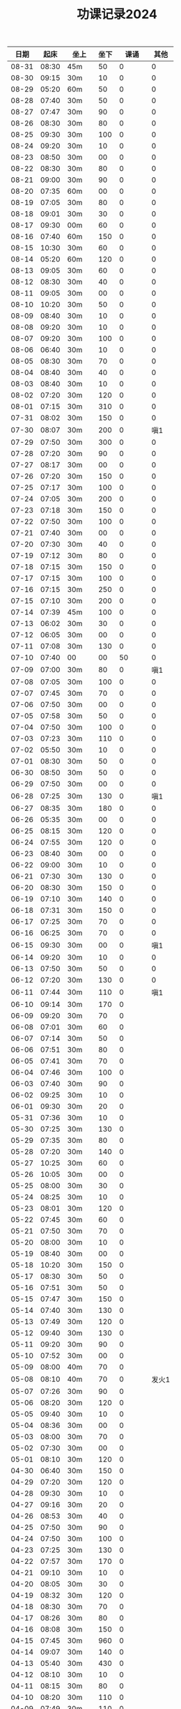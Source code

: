 #+TITLE: 功课记录2024
#+STARTUP: hidestars
#+HTML_HEAD: <link rel="stylesheet" type="text/css" href="../worg.css" />
#+OPTIONS: H:7 num:nil toc:t \n:nil ::t |:t ^:nil -:nil f:t *:t <:t
#+LANGUAGE: cn-zh

|  日期 |  起床 | 坐上  | 坐下 |    课诵 |  其他 |
|-------+-------+-------+------+---------+-------|
| 08-31 | 08:30 | 45m   |   50 |       0 |     0 |
| 08-30 | 09:15 | 30m   |   10 |       0 |     0 |
| 08-29 | 05:20 | 60m   |   50 |       0 |     0 |
| 08-28 | 07:40 | 30m   |   50 |       0 |     0 |
| 08-27 | 07:47 | 30m   |   90 |       0 |     0 |
| 08-26 | 08:30 | 30m   |   80 |       0 |     0 |
| 08-25 | 09:30 | 30m   |  100 |       0 |     0 |
| 08-24 | 09:20 | 30m   |   10 |       0 |     0 |
| 08-23 | 08:50 | 30m   |   00 |       0 |     0 |
| 08-22 | 08:30 | 30m   |   80 |       0 |     0 |
| 08-21 | 09:00 | 30m   |   90 |       0 |     0 |
| 08-20 | 07:35 | 60m   |   00 |       0 |     0 |
| 08-19 | 07:05 | 30m   |   80 |       0 |     0 |
| 08-18 | 09:01 | 30m   |   30 |       0 |     0 |
| 08-17 | 09:30 | 00m   |   60 |       0 |     0 |
| 08-16 | 07:40 | 60m   |  150 |       0 |     0 |
| 08-15 | 10:30 | 30m   |   60 |       0 |     0 |
| 08-14 | 05:20 | 60m   |  120 |       0 |     0 |
| 08-13 | 09:05 | 30m   |   60 |       0 |     0 |
| 08-12 | 08:30 | 30m   |   40 |       0 |     0 |
| 08-11 | 09:05 | 30m   |   00 |       0 |     0 |
| 08-10 | 10:20 | 30m   |   50 |       0 |     0 |
| 08-09 | 08:40 | 30m   |   10 |       0 |     0 |
| 08-08 | 09:20 | 30m   |   10 |       0 |     0 |
| 08-07 | 09:20 | 30m   |  100 |       0 |     0 |
| 08-06 | 06:40 | 30m   |   10 |       0 |     0 |
| 08-05 | 08:30 | 30m   |   70 |       0 |     0 |
| 08-04 | 08:40 | 30m   |   40 |       0 |     0 |
| 08-03 | 08:40 | 30m   |   10 |       0 |     0 |
| 08-02 | 07:20 | 30m   |  120 |       0 |     0 |
| 08-01 | 07:15 | 30m   |  310 |       0 |     0 |
| 07-31 | 08:02 | 30m   |  150 |       0 |     0 |
| 07-30 | 08:07 | 30m   |  200 |       0 |   嗔1 |
| 07-29 | 07:50 | 30m   |  300 |       0 |     0 |
| 07-28 | 07:20 | 30m   |   90 |       0 |     0 |
| 07-27 | 08:17 | 30m   |   00 |       0 |     0 |
| 07-26 | 07:20 | 30m   |  150 |       0 |     0 |
| 07-25 | 07:17 | 30m   |  100 |       0 |     0 |
| 07-24 | 07:05 | 30m   |  200 |       0 |     0 |
| 07-23 | 07:18 | 30m   |  150 |       0 |     0 |
| 07-22 | 07:50 | 30m   |  100 |       0 |     0 |
| 07-21 | 07:40 | 30m   |   00 |       0 |     0 |
| 07-20 | 07:30 | 30m   |   40 |       0 |     0 |
| 07-19 | 07:12 | 30m   |   80 |       0 |     0 |
| 07-18 | 07:15 | 30m   |  150 |       0 |     0 |
| 07-17 | 07:15 | 30m   |  100 |       0 |     0 |
| 07-16 | 07:15 | 30m   |  250 |       0 |     0 |
| 07-15 | 07:10 | 30m   |  200 |       0 |     0 |
| 07-14 | 07:39 | 45m   |  100 |       0 |     0 |
| 07-13 | 06:02 | 30m   |   30 |       0 |     0 |
| 07-12 | 06:05 | 30m   |   00 |       0 |     0 |
| 07-11 | 07:08 | 30m   |  130 |       0 |     0 |
| 07-10 | 07:40 | 00    |   00 |      50 |     0 |
| 07-09 | 07:00 | 30m   |   80 |       0 |   嗔1 |
| 07-08 | 07:05 | 30m   |  100 |       0 |     0 |
| 07-07 | 07:45 | 30m   |   70 |       0 |     0 |
| 07-06 | 07:50 | 30m   |   00 |       0 |     0 |
| 07-05 | 07:58 | 30m   |   50 |       0 |     0 |
| 07-04 | 07:50 | 30m   |  100 |       0 |     0 |
| 07-03 | 07:23 | 30m   |  110 |       0 |     0 |
| 07-02 | 05:50 | 30m   |   10 |       0 |     0 |
| 07-01 | 08:30 | 30m   |   50 |       0 |     0 |
| 06-30 | 08:50 | 30m   |   50 |       0 |     0 |
| 06-29 | 07:50 | 30m   |   00 |       0 |     0 |
| 06-28 | 07:25 | 30m   |  130 |       0 |   嗔1 |
| 06-27 | 08:35 | 30m   |  180 |       0 |     0 |
| 06-26 | 05:35 | 30m   |   00 |       0 |     0 |
| 06-25 | 08:15 | 30m   |  120 |       0 |     0 |
| 06-24 | 07:55 | 30m   |  120 |       0 |     0 |
| 06-23 | 08:40 | 30m   |   00 |       0 |     0 |
| 06-22 | 09:00 | 30m   |   10 |       0 |     0 |
| 06-21 | 07:30 | 30m   |  130 |       0 |     0 |
| 06-20 | 08:30 | 30m   |  150 |       0 |     0 |
| 06-19 | 07:10 | 30m   |  140 |       0 |     0 |
| 06-18 | 07:31 | 30m   |  150 |       0 |     0 |
| 06-17 | 07:25 | 30m   |   70 |       0 |     0 |
| 06-16 | 06:25 | 30m   |   70 |       0 |     0 |
| 06-15 | 09:30 | 30m   |   00 |       0 |   嗔1 |
| 06-14 | 09:20 | 30m   |   10 |       0 |     0 |
| 06-13 | 07:50 | 30m   |   50 |       0 |     0 |
| 06-12 | 07:20 | 30m   |  130 |       0 |     0 |
| 06-11 | 07:44 | 30m   |  110 |       0 |   嗔1 |
| 06-10 | 09:14 | 30m   |  170 |       0 |       |
| 06-09 | 09:20 | 30m   |   70 |       0 |       |
| 06-08 | 07:01 | 30m   |   60 |       0 |       |
| 06-07 | 07:14 | 30m   |   50 |       0 |       |
| 06-06 | 07:51 | 30m   |   80 |       0 |       |
| 06-05 | 07:41 | 30m   |   70 |       0 |       |
| 06-04 | 07:46 | 30m   |  100 |       0 |       |
| 06-03 | 07:40 | 30m   |   90 |       0 |       |
| 06-02 | 09:25 | 30m   |   10 |       0 |       |
| 06-01 | 09:30 | 30m   |   20 |       0 |       |
| 05-31 | 07:36 | 30m   |   10 |       0 |       |
| 05-30 | 07:25 | 30m   |  130 |       0 |       |
| 05-29 | 07:35 | 30m   |   80 |       0 |       |
| 05-28 | 07:20 | 30m   |  140 |       0 |       |
| 05-27 | 10:25 | 30m   |   60 |       0 |       |
| 05-26 | 10:05 | 30m   |   00 |       0 |       |
| 05-25 | 08:00 | 30m   |   30 |       0 |       |
| 05-24 | 08:25 | 30m   |   10 |       0 |       |
| 05-23 | 08:01 | 30m   |  120 |       0 |       |
| 05-22 | 07:45 | 30m   |   60 |       0 |       |
| 05-21 | 07:50 | 30m   |   70 |       0 |       |
| 05-20 | 08:00 | 30m   |   10 |       0 |       |
| 05-19 | 08:40 | 30m   |   00 |       0 |       |
| 05-18 | 10:20 | 30m   |  150 |       0 |       |
| 05-17 | 08:30 | 30m   |   50 |       0 |       |
| 05-16 | 07:51 | 30m   |   50 |       0 |       |
| 05-15 | 07:47 | 30m   |  150 |       0 |       |
| 05-14 | 07:40 | 30m   |  130 |       0 |       |
| 05-13 | 07:49 | 30m   |  120 |       0 |       |
| 05-12 | 09:40 | 30m   |  130 |       0 |       |
| 05-11 | 09:20 | 30m   |   90 |       0 |       |
| 05-10 | 07:52 | 30m   |   00 |       0 |       |
| 05-09 | 08:00 | 40m   |   70 |       0 |       |
| 05-08 | 08:10 | 40m   |   70 |       0 | 发火1 |
| 05-07 | 07:26 | 30m   |   90 |       0 |       |
| 05-06 | 08:20 | 30m   |  120 |       0 |       |
| 05-05 | 09:40 | 30m   |   10 |       0 |       |
| 05-04 | 08:36 | 30m   |   00 |       0 |       |
| 05-03 | 08:00 | 30m   |   70 |       0 |       |
| 05-02 | 07:30 | 30m   |   00 |       0 |       |
| 05-01 | 08:10 | 30m   |  120 |       0 |       |
| 04-30 | 06:40 | 30m   |  150 |       0 |       |
| 04-29 | 07:20 | 30m   |  120 |       0 |       |
| 04-28 | 09:30 | 30m   |   10 |       0 |       |
| 04-27 | 09:16 | 30m   |   20 |       0 |       |
| 04-26 | 08:53 | 30m   |   40 |       0 |       |
| 04-25 | 07:50 | 30m   |   90 |       0 |       |
| 04-24 | 07:50 | 30m   |  100 |       0 |       |
| 04-23 | 07:25 | 30m   |  130 |       0 |       |
| 04-22 | 07:57 | 30m   |  170 |       0 |       |
| 04-21 | 09:10 | 30m   |   10 |       0 |       |
| 04-20 | 08:05 | 30m   |   30 |       0 |       |
| 04-19 | 08:32 | 30m   |  120 |       0 |       |
| 04-18 | 08:30 | 30m   |   70 |       0 |       |
| 04-17 | 08:26 | 30m   |   80 |       0 |       |
| 04-16 | 08:08 | 30m   |  150 |       0 |       |
| 04-15 | 07:45 | 30m   |  960 |       0 |       |
| 04-14 | 09:07 | 30m   |  140 |       0 |       |
| 04-13 | 05:40 | 30m   |  430 |       0 |       |
| 04-12 | 08:10 | 30m   |   10 |       0 |       |
| 04-11 | 08:15 | 30m   |   80 |       0 |       |
| 04-10 | 08:20 | 30m   |  110 |       0 |       |
| 04-09 | 07:49 | 30m   |  110 |       0 |       |
| 04-08 | 07:25 | 60m   |  110 |       0 |       |
| 04-07 | 08:30 | 30m   |  130 |       0 |       |
| 04-06 | 09:30 | 30*3m |  100 | 金刚经1 |     0 |
| 04-05 | 07:50 | 30m   |  140 |       0 |       |
| 04-04 | 08:30 | 30m   |  140 |       0 |       |
| 04-03 | 08:02 | 30m   |  190 |       0 |       |
| 04-02 | 07:41 | 30m   |  170 |       0 |       |
| 04-01 | 07:42 | 30m   |   10 |       0 |       |
| 03-31 | 06:50 | 30m   |   10 |       0 |       |
| 03-30 | 08:40 | 30m   |  110 |       0 |       |
| 03-29 | 07:50 | 30m   |   10 |       0 |       |
| 03-28 | 08:58 | 30m   |  120 |       0 |       |
| 03-27 | 07:53 | 30m   |  150 |       0 |       |
| 03-26 | 07:30 | 30m   |  200 |       0 |       |
| 03-25 | 07:48 | 30m   |  240 |       0 |       |
| 03-24 | 09:20 | 30m   |  200 |       0 |       |
| 03-23 | 08:30 | 30m   |   10 |       0 |       |
| 03-22 | 07:07 | 30m   |   10 |       0 |       |
| 03-21 | 07:43 | 30m   |   80 |       0 |       |
| 03-20 | 07:20 | 30m   |   60 |       0 |       |
| 03-19 | 07:20 | 30m   |   90 |       0 |       |
| 03-18 | 07:32 | 30m   |  180 |       0 |       |
| 03-17 | 10:15 | 30m   |  140 |       0 |       |
| 03-16 | 08:30 | 30m   |   10 |       0 |       |
| 03-15 | 07:32 | 30m   |   30 |       0 |       |
| 03-14 | 08:22 | 30m   |  150 |       0 |       |
| 03-13 | 08:22 | 30m   |   90 |       0 |       |
| 03-12 | 07:30 | 30m   |   20 |       0 |       |
| 03-11 | 07:15 | 30m   |   90 |       0 |       |
| 03-10 | 10:05 | 30m   |   70 |       0 |       |
| 03-09 | 08:40 | 30m   |   50 |       0 |       |
| 03-08 | 07:14 | 30m   |   20 |       0 |       |
| 03-07 | 07:50 | 0m    |  120 |       0 |       |
| 03-06 | 07:42 | 30m   |   30 |       0 |       |
| 03-05 | 07:09 | 30m   |  100 |       0 |       |
| 03-04 | 07:15 | 30m   |  120 |       0 |       |
| 03-03 | 10:15 | 0m    |   90 |       0 |       |
| 03-02 | 08:40 | 30m   |   60 |       0 |       |
| 03-01 | 07:10 | 30m   |   10 |       0 |       |
| 02-29 | 07:45 | 30m   |   90 |       0 |       |
| 02-28 | 08:10 | 30m   |   50 |       0 |       |
| 02-27 | 07:05 | 30m   |   90 |       0 |       |
| 02-26 | 07:10 | 30m   |  100 |       0 |       |
| 02-25 | 09:35 | 30m   |   00 |       0 |       |
| 02-24 | 08:26 | 30m   |   00 |       0 |       |
| 02-23 | 09:22 | 30m   |   50 |       0 |       |
| 02-22 | 09:06 | 30m   |  140 |       0 |       |
| 02-21 | 09:05 | 30m   |  130 |       0 |       |
| 02-20 | 09:01 | 30m   |  150 |       0 |       |
| 02-19 | 05:50 | 30m   |   80 |       0 |       |
| 02-18 | 08:58 | 30m   |   50 |       0 |       |
| 02-17 | 09:01 | 30m   |   10 |       0 |       |
| 02-16 | 07:23 | 30m   |   00 |       0 |       |
| 02-15 | 07:10 | 30m   |   60 |       0 |       |
| 02-14 | 07:13 | 30m   |  120 |       0 |       |
| 02-13 | 07:12 | 30m   |   90 |       0 |       |
| 02-12 | 07:07 | 30m   |   40 |       0 |       |
| 02-11 | 10:20 | 30m   |   10 |       0 |       |
| 02-10 | 11:54 | 30m   |   90 |       0 |       |
| 02-09 | 07:00 | 30m   |   10 |       0 |       |
| 02-08 | 07:05 | 30m   |   40 |       0 |       |
| 02-07 | 07:14 | 30m   |  100 |       0 |       |
| 02-06 | 07:02 | 30m   |   70 |       0 |       |
| 02-05 | 07:05 | 30m   |  100 |       0 |       |
| 02-04 | 09:20 | 30m   |  130 |       0 |       |
| 02-03 | 09:50 | 30m   |   05 |       0 |       |
| 02-02 | 06:55 | 30m   |  110 |       0 |       |
| 02-01 | 07:02 | 30m   |   80 |       0 |       |
| 01-31 | 07:10 | 30m   |   90 |       0 |       |
| 01-30 | 07:05 | 30m   |  130 |       0 |       |
| 01-29 | 07:00 | 30m   |  120 |       0 |       |
| 01-28 | 09:18 | 30m   |   10 |       0 |       |
| 01-27 | 10:02 | 0m    |   00 |       0 |       |
| 01-26 | 07:05 | 30m   |   30 |       0 |       |
| 01-25 | 07:04 | 30m   |   90 |       0 |       |
| 01-24 | 07:00 | 30m   |   90 |       0 |       |
| 01-23 | 07:12 | 0m    |   80 |       0 |       |
| 01-22 | 07:00 | 30m   |   40 |       0 |       |
| 01-21 | 10:06 | 30m   |   00 |       0 |       |
| 01-20 | 09:20 | 30m   |   40 |       0 |       |
| 01-19 | 07:15 | 30m   |  130 |       0 |       |
| 01-18 | 06:47 | 30m   |  150 |       0 |       |
| 01-17 | 06:45 | 30m   |   00 |       0 |       |
| 01-16 | 07:02 | 30m   |   90 |       0 |       |
| 01-15 | 10:10 | 30m   |   40 |       0 |       |
| 01-14 | 10:02 | 30m   |   70 |       0 |       |
| 01-13 | 09:30 | 30m   |   10 |       0 |       |
| 01-12 | 07:02 | 30m   |   00 |       0 |       |
| 01-11 | 07:05 | 30m   |   80 |       0 |       |
| 01-10 | 07:03 | 30m   |   60 |       0 |       |
| 01-09 | 07:05 | 30m   |   80 |       0 |       |
| 01-08 | 06:59 | 30m   |   10 |       0 |       |
| 01-07 | 06:59 | 30m   |   30 |       0 |       |
| 01-06 | 11:11 | 30m   |   30 |       0 |       |
| 01-05 | 10:10 | 30m   |   10 |       0 |       |
| 01-04 | 07:00 | 30m   |   10 |       0 |       |
| 01-03 | 06:58 | 30m   |   90 |       0 |       |
| 01-02 | 07:03 | 30m   |   70 |       0 |       |
| 01-01 | 11:03 | 30m   |   40 |       0 |       |
